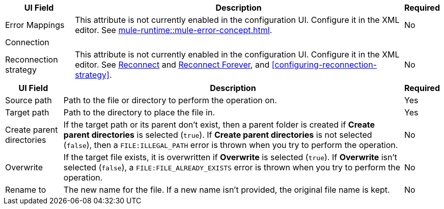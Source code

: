 //These are used in the file-acb-configuration topic where properties are repeated

// tag::advanced-tab-attributes[]
[%header%autowidth.spread]
|===
| UI Field | Description | Required
| Error Mappings a| This attribute is not currently enabled in the configuration UI. Configure it in the XML editor. See xref:mule-runtime::mule-error-concept.adoc[]. | No
3+| Connection
| Reconnection strategy a| This attribute is not currently enabled in the configuration UI. Configure it in the XML editor. See xref:file-documentation.adoc#reconnect[Reconnect] and xref:file-documentation.adoc#reconnect-forever[Reconnect Forever], and <<configuring-reconnection-strategy>>. | No
|===
// end::advanced-tab-attributes[]

// tag::general-tab-attributes[]
[%header%autowidth.spread]
|===
| UI Field | Description | Required
| Source path | Path to the file or directory to perform the operation on. | Yes
|Target path| Path to the directory to place the file in. | Yes
|Create parent directories a|If the target path or its parent don't exist, then a parent folder is created if *Create parent directories* is selected (`true`). If *Create parent directories*  is not selected (`false`), then a `FILE:ILLEGAL_PATH` error is thrown when you try to perform the operation. | No
|Overwrite |If the target file exists, it is overwritten if *Overwrite* is selected (`true`). If *Overwrite* isn't selected (`false`), a `FILE:FILE_ALREADY_EXISTS` error is thrown when you try to perform the operation. | No
|Rename to |The new name for the file. If a new name isn't provided, the original file name is kept.| No
|===
// end::general-tab-attributes[]